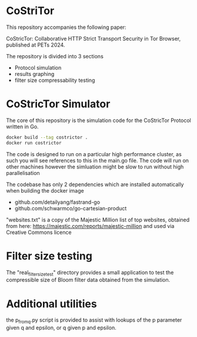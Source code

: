 * CoStriTor
This repository accompanies the following paper:

CoStricTor: Collaborative HTTP Strict Transport Security in Tor
  Browser, published at PETs 2024.

  The repository is divided into 3 sections
  - Protocol simulation
  - results graphing
  - filter size compressability testing


* CoStricTor Simulator
The core of this repository is the simulation code for the CoStricTor Protocol written in Go.

#+BEGIN_SRC bash
  docker build --tag costrictor .
  docker run costrictor
#+END_SRC

The code is designed to run on a particular high performance cluster, as such you will see references to this in the main.go file. The code will run on other machines however the simluation might be slow to run without high parallelisation



The codebase has only 2 dependencies which are installed automatically when building the docker image

- github.com/detailyang/fastrand-go 
- github.com/schwarmco/go-cartesian-product 

"websites.txt" is a copy of the Majestic Million list of top websites, obtained from here: https://majestic.com/reports/majestic-million and used via Creative Commons licence
* Filter size testing
The "real_filter_size_test" directory provides a small application to test the compressible size of Bloom filter data obtained from the simulation.
* Additional utilities
the p_from_q.py script is provided to assist with lookups of the p parameter given q and epsilon, or q given p and epsilon.


